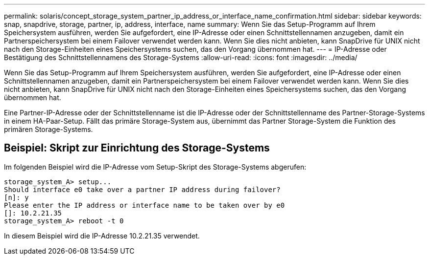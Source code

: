 ---
permalink: solaris/concept_storage_system_partner_ip_address_or_interface_name_confirmation.html 
sidebar: sidebar 
keywords: snap, snapdrive, storage, partner, ip, address, interface, name 
summary: Wenn Sie das Setup-Programm auf Ihrem Speichersystem ausführen, werden Sie aufgefordert, eine IP-Adresse oder einen Schnittstellennamen anzugeben, damit ein Partnerspeichersystem bei einem Failover verwendet werden kann. Wenn Sie dies nicht anbieten, kann SnapDrive für UNIX nicht nach den Storage-Einheiten eines Speichersystems suchen, das den Vorgang übernommen hat. 
---
= IP-Adresse oder Bestätigung des Schnittstellennamens des Storage-Systems
:allow-uri-read: 
:icons: font
:imagesdir: ../media/


[role="lead"]
Wenn Sie das Setup-Programm auf Ihrem Speichersystem ausführen, werden Sie aufgefordert, eine IP-Adresse oder einen Schnittstellennamen anzugeben, damit ein Partnerspeichersystem bei einem Failover verwendet werden kann. Wenn Sie dies nicht anbieten, kann SnapDrive für UNIX nicht nach den Storage-Einheiten eines Speichersystems suchen, das den Vorgang übernommen hat.

Eine Partner-IP-Adresse oder der Schnittstellenname ist die IP-Adresse oder der Schnittstellenname des Partner-Storage-Systems in einem HA-Paar-Setup. Fällt das primäre Storage-System aus, übernimmt das Partner Storage-System die Funktion des primären Storage-Systems.



== Beispiel: Skript zur Einrichtung des Storage-Systems

Im folgenden Beispiel wird die IP-Adresse vom Setup-Skript des Storage-Systems abgerufen:

[listing]
----
storage_system_A> setup...
Should interface e0 take over a partner IP address during failover?
[n]: y
Please enter the IP address or interface name to be taken over by e0
[]: 10.2.21.35
storage_system_A> reboot -t 0
----
In diesem Beispiel wird die IP-Adresse 10.2.21.35 verwendet.
